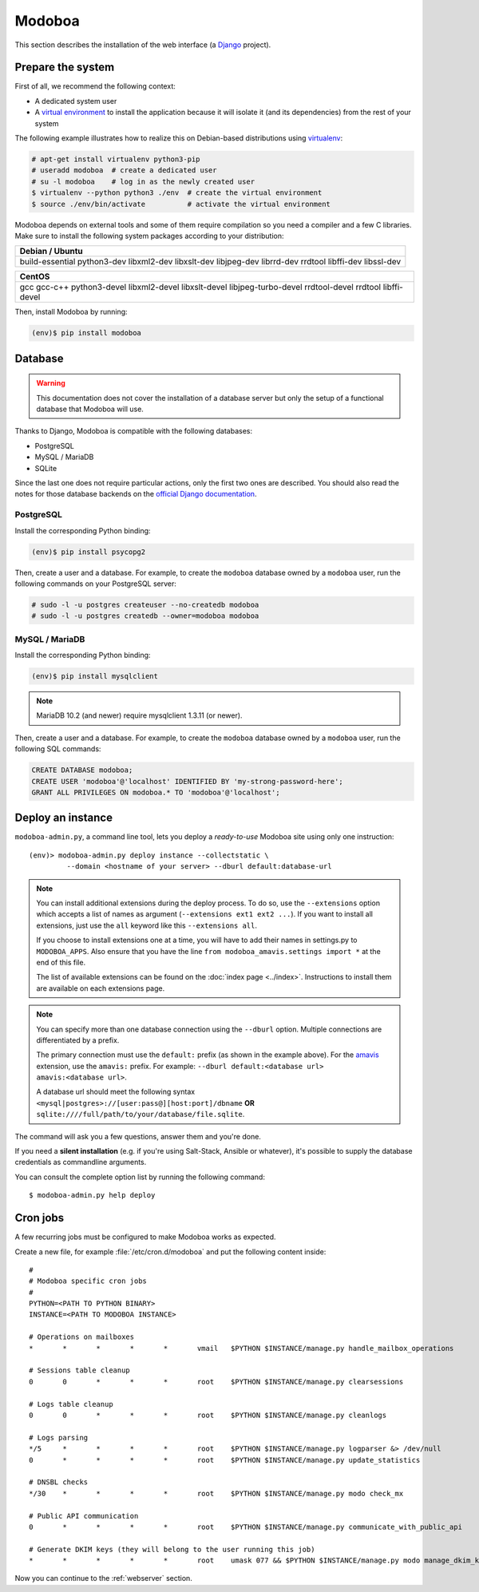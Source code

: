 .. _modoboa_manual_install:

#######
Modoboa
#######

This section describes the installation of the web interface (a
`Django <https://www.djangoproject.com/>`_ project).

Prepare the system
------------------

First of all, we recommend the following context:

* A dedicated system user
* A `virtual environment
  <https://packaging.python.org/tutorials/installing-packages/#creating-virtual-environments>`_
  to install the application because it will isolate it (and its
  dependencies) from the rest of your system

The following example illustrates how to realize this on Debian-based
distributions using `virtualenv <https://virtualenv.pypa.io/en/stable/>`_:

.. code-block:: console

   # apt-get install virtualenv python3-pip
   # useradd modoboa  # create a dedicated user
   # su -l modoboa    # log in as the newly created user
   $ virtualenv --python python3 ./env  # create the virtual environment
   $ source ./env/bin/activate          # activate the virtual environment

Modoboa depends on external tools and some of them require compilation
so you need a compiler and a few C libraries. Make sure to install the
following system packages according to your distribution:

+-------------------------------+
| Debian / Ubuntu               |
+===============================+
| build-essential python3-dev   |
| libxml2-dev libxslt-dev       |
| libjpeg-dev librrd-dev        |
| rrdtool libffi-dev libssl-dev |
+-------------------------------+

+-----------------------------+
| CentOS                      |
+=============================+
| gcc gcc-c++ python3-devel   |
| libxml2-devel libxslt-devel |
| libjpeg-turbo-devel         |
| rrdtool-devel rrdtool       |
| libffi-devel                |
+-----------------------------+


Then, install Modoboa by running:

.. code-block:: console

   (env)$ pip install modoboa

.. _database:

Database
--------

.. warning::

   This documentation does not cover the installation of a database
   server but only the setup of a functional database that Modoboa
   will use.

Thanks to Django, Modoboa is compatible with the following databases:

* PostgreSQL
* MySQL / MariaDB
* SQLite

Since the last one does not require particular actions, only the first
two ones are described. You should also read the notes for those database
backends on the `official Django documentation
<https://docs.djangoproject.com/en/stable/ref/databases/>`_.

PostgreSQL
**********

Install the corresponding Python binding:

.. code-block:: console

   (env)$ pip install psycopg2



Then, create a user and a database. For example, to create the ``modoboa``
database owned by a ``modoboa`` user, run the following commands on your
PostgreSQL server:

.. code-block:: console

   # sudo -l -u postgres createuser --no-createdb modoboa
   # sudo -l -u postgres createdb --owner=modoboa modoboa

MySQL / MariaDB
***************

Install the corresponding Python binding:

.. code-block:: console

   (env)$ pip install mysqlclient


.. note::

   MariaDB 10.2 (and newer) require mysqlclient 1.3.11 (or newer).

Then, create a user and a database. For example, to create the ``modoboa``
database owned by a ``modoboa`` user, run the following SQL commands:

.. code-block:: mysql

   CREATE DATABASE modoboa;
   CREATE USER 'modoboa'@'localhost' IDENTIFIED BY 'my-strong-password-here';
   GRANT ALL PRIVILEGES ON modoboa.* TO 'modoboa'@'localhost';

Deploy an instance
------------------

``modoboa-admin.py``, a command line tool, lets you deploy a
*ready-to-use* Modoboa site using only one instruction::

  (env)> modoboa-admin.py deploy instance --collectstatic \
           --domain <hostname of your server> --dburl default:database-url

.. note::

   You can install additional extensions during the deploy process. To
   do so, use the ``--extensions`` option which accepts a list of
   names as argument (``--extensions ext1 ext2 ...``). If you want to
   install all extensions, just use the ``all`` keyword like this
   ``--extensions all``.

   If you choose to install extensions one at a time, you will have to
   add their names in settings.py to ``MODOBOA_APPS``. Also ensure that
   you have the line ``from modoboa_amavis.settings import *`` at the
   end of this file.

   The list of available extensions can be found on the :doc:`index
   page <../index>`. Instructions to install them are available on
   each extensions page.

.. note::

   You can specify more than one database connection using the
   ``--dburl`` option. Multiple connections are differentiated by a
   prefix.

   The primary connection must use the ``default:`` prefix (as shown
   in the example above). For the `amavis
   <http://modoboa-amavis.readthedocs.org>`_ extension, use the
   ``amavis:`` prefix. For example: ``--dburl
   default:<database url> amavis:<database url>``.

   A database url should meet the following syntax
   ``<mysql|postgres>://[user:pass@][host:port]/dbname`` **OR**
   ``sqlite:////full/path/to/your/database/file.sqlite``.

The command will ask you a few questions, answer them and you're
done.

If you need a **silent installation** (e.g. if you're using
Salt-Stack, Ansible or whatever), it's possible to supply the database
credentials as commandline arguments.

You can consult the complete option list by running the following
command::

  $ modoboa-admin.py help deploy

Cron jobs
---------

A few recurring jobs must be configured to make Modoboa works as
expected.

Create a new file, for example :file:`/etc/cron.d/modoboa` and put the
following content inside::

  #
  # Modoboa specific cron jobs
  #
  PYTHON=<PATH TO PYTHON BINARY>
  INSTANCE=<PATH TO MODOBOA INSTANCE>

  # Operations on mailboxes
  *       *       *       *       *       vmail   $PYTHON $INSTANCE/manage.py handle_mailbox_operations

  # Sessions table cleanup
  0       0       *       *       *       root    $PYTHON $INSTANCE/manage.py clearsessions

  # Logs table cleanup
  0       0       *       *       *       root    $PYTHON $INSTANCE/manage.py cleanlogs

  # Logs parsing
  */5     *       *       *       *       root    $PYTHON $INSTANCE/manage.py logparser &> /dev/null
  0       *       *       *       *       root    $PYTHON $INSTANCE/manage.py update_statistics

  # DNSBL checks
  */30    *       *       *       *       root    $PYTHON $INSTANCE/manage.py modo check_mx

  # Public API communication
  0       *       *       *       *       root    $PYTHON $INSTANCE/manage.py communicate_with_public_api

  # Generate DKIM keys (they will belong to the user running this job)
  *       *       *       *       *       root    umask 077 && $PYTHON $INSTANCE/manage.py modo manage_dkim_keys


Now you can continue to the :ref:`webserver` section.
